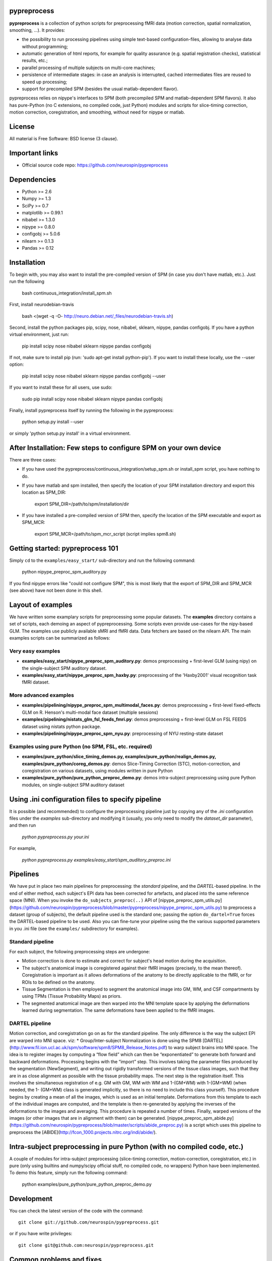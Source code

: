 .. -*- mode: rst -*-

.. image:: https://travis-ci.org/neurospin/pypreprocess.svg?branch=master
   :target: https://travis-ci.org/neurospin/pypreprocess
   :alt: Build Status

.. image:: https://coveralls.io/repos/dohmatob/pypreprocess/badge.svg?branch=master
   :target: https://coveralls.io/r/dohmatob/pypreprocess?branch=master

.. image:: https://circleci.com/gh/neurospin/pypreprocess/tree/master.svg?style=shield&circle-token=:circle-token
   :target: https://circleci.com/gh/neurospin/pypreprocess/tree/master

pypreprocess
============
**pypreprocess** is a collection of python scripts for preprocessing fMRI data (motion correction, spatial normalization, smoothing, ...). It provides:

* the possibility to run processing pipelines using simple text-based configuration-files, allowing to analyse data without programming;
* automatic generation of html reports, for example for quality assurance (e.g. spatial registration checks), statistical results, etc.;
* parallel processing of multiple subjects on multi-core machines;
* persistence of intermediate stages: in case an analysis is interrupted, cached intermediates files are reused to speed up processing;
* support for precompiled SPM (besides the usual matlab-dependent flavor).

pypreprocess relies on nipype's interfaces to SPM (both precompiled SPM  and matlab-dependent SPM flavors). It also has pure-Python (no C extensions, no compiled code, just Python) modules and scripts for slice-timing correction, motion correction, coregistration, and smoothing, without need for nipype or matlab.

License
=======
All material is Free Software: BSD license (3 clause).


Important links
===============

- Official source code repo: https://github.com/neurospin/pypreprocess


Dependencies
============
* Python >= 2.6
* Numpy >= 1.3
* SciPy >= 0.7
* matplotlib >= 0.99.1
* nibabel >= 1.3.0
* nipype >= 0.8.0
* configobj >= 5.0.6
* nilearn >= 0.1.3
* Pandas >= 0.12


Installation
============
To begin with, you may also want to install the pre-compiled version of SPM (in case you don't have matlab, etc.). Just run the following

     bash continuous_integration/install_spm.sh

First, install neurodebian-travis

      bash <(wget -q -O- http://neuro.debian.net/_files/neurodebian-travis.sh)

Second, install the python packages pip, scipy, nose, nibabel, sklearn, nipype, pandas configobj.  If you have a python virtual environment, just run:

      pip install scipy nose nibabel sklearn nipype pandas configobj

If not, make sure to install pip (run: 'sudo apt-get install python-pip'). If you want to install these locally, use the --user option:
        
      pip install scipy nose nibabel sklearn nipype pandas configobj --user

If you want to install these for all users, use sudo:

      sudo pip install scipy nose nibabel sklearn nipype pandas configobj

Finally, install pypreprocess itself by running the following in the pypreprocess:

       python setup.py install --user

or simply 'python setup.py install' in a virtual environment.

       

After Installation: Few steps to configure SPM on your own device
=================================================================
There are three cases:

* If you have used the pypreprocess/continuous_integration/setup_spm.sh or install_spm script, you have nothing to do. 

* If you have matlab and spm installed, then specify the location of your
  SPM installation directory and export this location as SPM_DIR: 

        export SPM_DIR=/path/to/spm/installation/dir

* If you have installed a pre-compiled version of SPM then, specify the
  location of the SPM executable and export as SPM_MCR: 

        export SPM_MCR=/path/to/spm_mcr_script (script implies spm8.sh)


Getting started: pypreprocess 101
=================================
Simply ``cd`` to the ``examples/easy_start/`` sub-directory and run the following command:

       python nipype_preproc_spm_auditory.py 

If you find nipype errors like "could not configure SPM", this is most likely that the export of SPM_DIR and SPM_MCR (see above) have not been done in this shell. 

Layout of examples
==================
We have written some examplary scripts for preprocessing some popular datasets.
The **examples** directory contains a set of scripts, each demoing an aspect of pypreprocessing. Some scripts even provide use-cases for the nipy-based GLM. The examples use publicly available sMRI and fMRI data. Data fetchers are based on the nilearn API.
The main examples scripts can be summarized as follows:

Very easy examples
------------------
* **examples/easy_start/nipype_preproc_spm_auditory.py**: demos preprocessing + first-level GLM (using nipy)  on the single-subject SPM auditory dataset.

* **examples/easy_start/nipype_preproc_spm_haxby.py**: preprocessing of the 'Haxby2001' visual recognition task fMRI dataset.

More advanced examples
----------------------
* **examples/pipelining/nipype_preproc_spm_multimodal_faces.py**: demos preprocessing + first-level fixed-effects GLM on R. Henson's multi-modal face dataset (multiple sessions)

* **examples/pipelining/nistats_glm_fsl_feeds_fmri.py**: demos preprocessing + first-level GLM on FSL FEEDS dataset using nistats python package.

* **examples/pipelining/nipype_preproc_spm_nyu.py**: preprocessing of NYU resting-state dataset

Examples using pure Python (no SPM, FSL, etc. required)
-------------------------------------------------------
* **examples/pure_python/slice_timing_demos.py, examples/pure_python/realign_demos.py, examples/pure_python/coreg_demos.py**: demos Slice-Timing Correction (STC), motion-correction, and coregistration on various datasets, using modules written in pure Python

* **examples/pure_python/pure_python_preproc_demo.py**: demos intra-subject preprocessing using pure Python modules, on single-subject SPM auditory dataset


Using .ini configuration files to specify pipeline
==================================================

It is possible (and recommended) to configure the preprocessing pipeline just by copying any of the `.ini` configuration files under the `examples` sub-directory and modifying it (usually, you only need to modify the `dataset_dir` parameter), and then run

      `python pypreprocess.py your.ini`
      
For example,

      `python pypreprocess.py examples/easy_start/spm_auditory_preproc.ini`


Pipelines
=========
We have put in place two main pipelines for preprocessing: the *standard* pipeline, and the *DARTEL*-based pipeline. In the end of either method, each subject's EPI data has been corrected for artefacts, and placed into the same reference space (MNI).
When you invoke the ``do_subjects_preproc(..)`` API of [nipype_preproc_spm_utils.py](https://github.com/neurospin/pypreprocess/blob/master/pypreprocess/nipype_preproc_spm_utils.py) to preprocess a dataset (group of subjects), the default pipeline used is the standard one; passing the option ``do_dartel=True`` forces the DARTEL-based pipeline to be used.
Also you can fine-tune your pipeline using the the various supported parameters in you .ini file (see the ``examples/`` subdirectory for examples).

Standard pipeline
-----------------
For each subject, the following preprocessing steps are undergone:

* Motion correction is done to estimate and correct for subject's head motion during the acquisition.

* The subject's anatomical image is coregistered against their fMRI images (precisely, to the mean thereof). Coregistration is important as it allows deformations of the anatomy to be directly applicable to the fMRI, or for ROIs to be defined on the anatomy.

* Tissue Segmentation is then employed to segment the anatomical image into GM, WM, and CSF compartments by using TPMs (Tissue Probability Maps) as priors.

* The segmented anatomical image are then warped into the MNI template space by applying the deformations learned during segmentation. The same deformations have been applied to the fMRI images.

DARTEL pipeline
---------------
Motion correction, and coregistration go on as for the standard pipeline. The only difference is the way the subject EPI are warped into MNI space. viz:
* Group/Inter-subject Normalization is done using the SPM8 [DARTEL](http://www.fil.ion.ucl.ac.uk/spm/software/spm8/SPM8_Release_Notes.pdf) to warp subject brains into MNI space. The idea is to register images by computing a “flow field” which can then be “exponentiated” to generate both forward and backward deformations. Processing begins with the “import” step. This involves taking the parameter files produced by the segmentation (NewSegment), and writing out rigidly transformed versions of the tissue class images, such that they are in as close alignment as possible with the tissue probability maps.   The next step is the registration itself. This involves the simultaneous registration of e.g. GM with GM, WM with WM and 1-(GM+WM) with 1-(GM+WM) (when needed, the 1- (GM+WM) class is generated implicitly, so there is no need to include this class yourself). This procedure begins by creating a mean of all the images, which is used as an initial template. Deformations from this template to each of the individual images are computed, and the template is then re-generated by applying the inverses of the deformations to the images and averaging. This procedure is repeated a number of times.  Finally, warped versions of the images (or other images that are in alignment with them) can be generated.
[nipype_preproc_spm_abide.py](https://github.com/neurospin/pypreprocess/blob/master/scripts/abide_preproc.py) is a script which uses this pipeline to preprocess the [ABIDE](http://fcon_1000.projects.nitrc.org/indi/abide/).

Intra-subject preprocessing in pure Python (with no compiled code, etc.)
========================================================================
A couple of modules for intra-subject preprocessing (slice-timing correction, motion-correction, coregistration, etc.)
in pure (only using builtins and numpy/scipy official stuff, no compiled code, no wrappers) Python have been implemented.
To demo this feature, simply run the following command:

       python examples/pure_python/pure_python_preproc_demo.py

Development
===========
You can check the latest version of the code with the command::

       git clone git://github.com/neurospin/pypreprocess.git

or if you have write privileges::

       git clone git@github.com:neurospin/pypreprocess.git
       
Common problems and fixes
=========================
* libXp.so.6 missing (in ubuntu >= 15.10, for example)
This is a known is http://askubuntu.com/questions/719839/libxp-so-6-missing-15-10. The idea is to install it manually from official sources https://launchpad.net/ubuntu/wily/+package/libxp6
